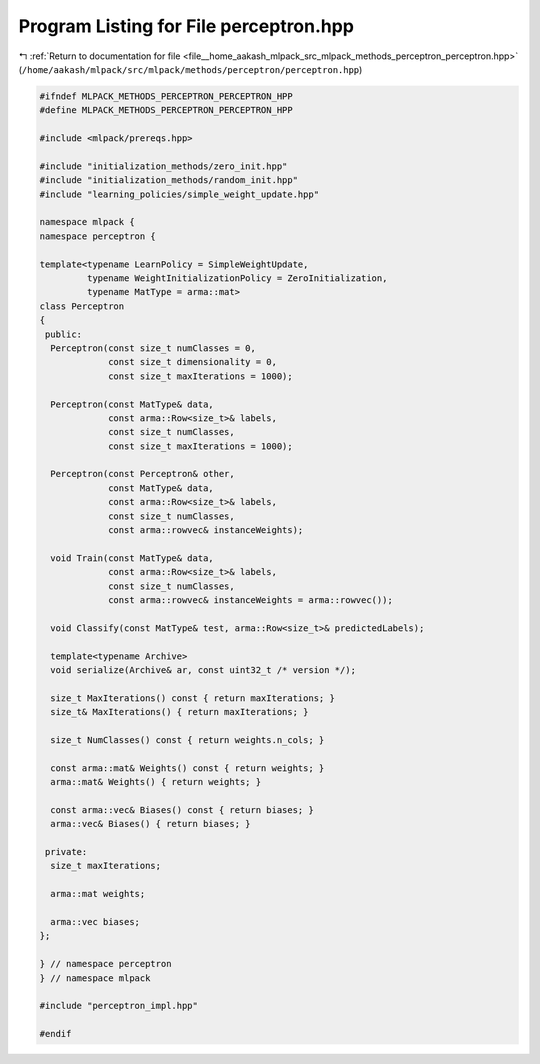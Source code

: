 
.. _program_listing_file__home_aakash_mlpack_src_mlpack_methods_perceptron_perceptron.hpp:

Program Listing for File perceptron.hpp
=======================================

|exhale_lsh| :ref:`Return to documentation for file <file__home_aakash_mlpack_src_mlpack_methods_perceptron_perceptron.hpp>` (``/home/aakash/mlpack/src/mlpack/methods/perceptron/perceptron.hpp``)

.. |exhale_lsh| unicode:: U+021B0 .. UPWARDS ARROW WITH TIP LEFTWARDS

.. code-block:: cpp

   
   #ifndef MLPACK_METHODS_PERCEPTRON_PERCEPTRON_HPP
   #define MLPACK_METHODS_PERCEPTRON_PERCEPTRON_HPP
   
   #include <mlpack/prereqs.hpp>
   
   #include "initialization_methods/zero_init.hpp"
   #include "initialization_methods/random_init.hpp"
   #include "learning_policies/simple_weight_update.hpp"
   
   namespace mlpack {
   namespace perceptron {
   
   template<typename LearnPolicy = SimpleWeightUpdate,
            typename WeightInitializationPolicy = ZeroInitialization,
            typename MatType = arma::mat>
   class Perceptron
   {
    public:
     Perceptron(const size_t numClasses = 0,
                const size_t dimensionality = 0,
                const size_t maxIterations = 1000);
   
     Perceptron(const MatType& data,
                const arma::Row<size_t>& labels,
                const size_t numClasses,
                const size_t maxIterations = 1000);
   
     Perceptron(const Perceptron& other,
                const MatType& data,
                const arma::Row<size_t>& labels,
                const size_t numClasses,
                const arma::rowvec& instanceWeights);
   
     void Train(const MatType& data,
                const arma::Row<size_t>& labels,
                const size_t numClasses,
                const arma::rowvec& instanceWeights = arma::rowvec());
   
     void Classify(const MatType& test, arma::Row<size_t>& predictedLabels);
   
     template<typename Archive>
     void serialize(Archive& ar, const uint32_t /* version */);
   
     size_t MaxIterations() const { return maxIterations; }
     size_t& MaxIterations() { return maxIterations; }
   
     size_t NumClasses() const { return weights.n_cols; }
   
     const arma::mat& Weights() const { return weights; }
     arma::mat& Weights() { return weights; }
   
     const arma::vec& Biases() const { return biases; }
     arma::vec& Biases() { return biases; }
   
    private:
     size_t maxIterations;
   
     arma::mat weights;
   
     arma::vec biases;
   };
   
   } // namespace perceptron
   } // namespace mlpack
   
   #include "perceptron_impl.hpp"
   
   #endif
